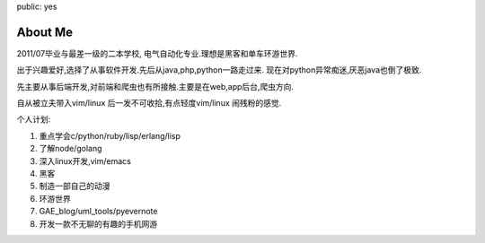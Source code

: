 public: yes

About Me
========

2011/07毕业与最差一级的二本学校, 电气自动化专业.理想是黑客和单车环游世界.

出于兴趣爱好,选择了从事软件开发.先后从java,php,python一路走过来.
现在对python异常痴迷,厌恶java也倒了极致.

先主要从事后端开发,对前端和爬虫也有所接触.主要是在web,app后台,爬虫方向.

自从被立夫带入vim/linux 后一发不可收拾,有点轻度vim/linux 闹残粉的感觉.

个人计划:

1) 重点学会c/python/ruby/lisp/erlang/lisp

2) 了解node/golang

3) 深入linux开发,vim/emacs

4) 黑客

5) 制造一部自己的动漫

6) 环游世界

7) GAE_blog/uml_tools/pyevernote

8) 开发一款不无聊的有趣的手机网游

